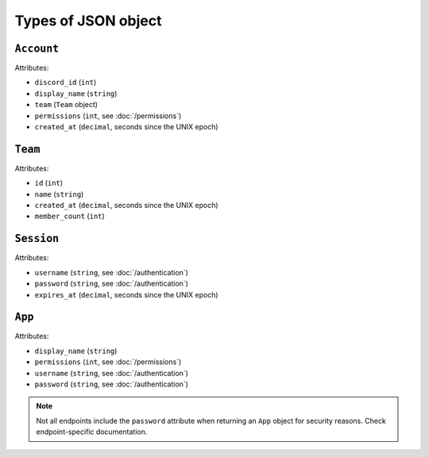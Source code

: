 ====================
Types of JSON object
====================

``Account``
-----------

Attributes:

- ``discord_id`` (``int``)
- ``display_name`` (``string``)
- ``team`` (``Team`` object)
- ``permissions`` (``int``, see :doc:`/permissions`)
- ``created_at`` (``decimal``, seconds since the UNIX epoch)

``Team``
--------

Attributes:

- ``id`` (``int``)
- ``name`` (``string``)
- ``created_at`` (``decimal``, seconds since the UNIX epoch)
- ``member_count`` (``int``)

``Session``
-----------

Attributes:

- ``username`` (``string``, see :doc:`/authentication`)
- ``password`` (``string``, see :doc:`/authentication`)
- ``expires_at`` (``decimal``, seconds since the UNIX epoch)

``App``
-------

Attributes:

- ``display_name`` (``string``)
- ``permissions`` (``int``, see :doc:`/permissions`)
- ``username`` (``string``, see :doc:`/authentication`)
- ``password`` (``string``, see :doc:`/authentication`)

.. note::

   Not all endpoints include the ``password`` attribute when returning
   an ``App`` object for security reasons. Check endpoint-specific
   documentation.
